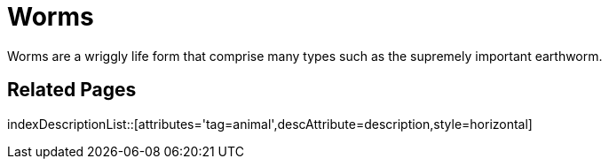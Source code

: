 = Worms
:tag: animal
:description: Worms are a wriggly life form that comprise many types such as the supremely important earthworm.

{description}

== Related Pages

indexDescriptionList::[attributes='tag=animal',descAttribute=description,style=horizontal]
